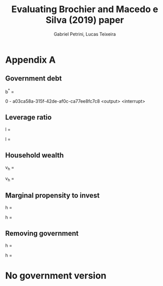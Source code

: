 #+TITLE: Evaluating Brochier and Macedo e Silva (2019) paper
#+AUTHOR: Gabriel Petrini, Lucas Teixeira

* Appendix A

** Government debt

#+BEGIN_SRC ipython :session :async t :tangle ./codes/Original.py :exports none :results output
import sympy as sp
from sympy.abc import t

# Loading parameters
gamma, tau, sigma, sf, pi, v, un, lamda, a1, a2,  i = sp.symbols('gamma tau sigma sf pi v un lambda alpha_1 alpha_2 i')
# Loading SFC ratios
b, l, vh, h, g = sp.symbols('b l v_h h g')
print_dict = {
    b : 'b^*', l : 'l^*', vh : 'v_h^*', h: 'h^*', g: 'g^*',
    un : 'u_N', a1: 'alpha_1',
    }
    
#+END_SRC

#+RESULTS:
:results:
# Out [776]: 
:end:

#+NAME: bstar
#+BEGIN_SRC ipython :session :async t :tangle ./codes/Original.py :exports none :results output
bstar = ((sigma - tau*(1 - sf*pi)*(1 + g))*(un/v) - (tau*i*sf*l))/(g - i*(1-tau))
pprint(
   sp.latex(
       sp.Eq(b, bstar),
       order = 'none',
       symbol_names = print_dict
       
   )
)
#+END_SRC

#+BEGIN_equation
#+LATEX: \label{b_sfc}
#+LATEX: \tag{A2}
#+CALL: bstar()

#+RESULTS:
:results:
# Out [774]: 
# output
b^* = \frac{\frac{u_N \left(\sigma - \tau \left(1 + g^*\right) \left(1 - \pi s
f\right)\right)}{v} - i l^* sf \tau}{g^* - i \left(1 - \tau\right)}

:end:

#+END_equation

#+RESULTS: bstar
:results:
0 - a03ca58a-315f-42de-af0c-ca77ee8fc7c8 <output> <interrupt>
:end:

** Leverage ratio
   

#+NAME: lstar
#+BEGIN_SRC ipython :session :async t :tangle ./codes/Original.py :exports none :results output text/latex
lstar = ((1+g)*(h - sf*pi) - g*lamda*vh)/(g - sf*i).simplify()
pprint(
   sp.latex(
       sp.Eq(l, lstar),
       order = 'none',
   )
)
#+END_SRC

#+RESULTS: lstar
:results:
# Out [782]: 
# output
l = \frac{\left(1 + g\right) \left(h - \pi sf\right) - g \lambda v_{h}}{g - i 
sf}

:end:

#+BEGIN_equation
#+LATEX: \label{l_sfc}
#+LATEX: \tag{A4}
#+CALL: lstar()

#+RESULTS:
:results:
# Out [783]: 
# output
l = \frac{\left(1 + g\right) \left(h - \pi sf\right) - g \lambda v_{h}}{g - i 
sf}

:end:

#+END_equation


** Household wealth


#+NAME: vhstar
#+BEGIN_SRC ipython :session :async t :tangle ./codes/Original.py :exports none :results output text/latex
vhstar = ((1-tau)*((1-a1 + pi*(a1-sf))*(un/v)*(1+g) + i*b + sf*i*l))/(g + a2).simplify()
pprint(
   sp.latex(
       sp.Eq(vh, vhstar),
       order = 'none',
   )
)
#+END_SRC

#+RESULTS: vhstar
:results:
# Out [785]: 
# output
v_{h} = \frac{\left(1 - \tau\right) \left(b i + i l sf + \frac{un \left(1 + g\
right) \left(1 - \alpha_{1} + \pi \left(\alpha_{1} - sf\right)\right)}{v}\righ
t)}{\alpha_{2} + g}

:end:

#+BEGIN_equation
#+LATEX: \label{vh_sfc}
#+LATEX: \tag{A6}
#+CALL: vhstar()

#+RESULTS:
:results:
# Out [786]: 
# output
v_{h} = \frac{\left(1 - \tau\right) \left(b i + i l sf + \frac{un \left(1 + g\
right) \left(1 - \alpha_{1} + \pi \left(\alpha_{1} - sf\right)\right)}{v}\righ
t)}{\alpha_{2} + g}

:end:

#+END_equation


** Marginal propensity to invest
   
#+NAME: hstar
#+BEGIN_SRC ipython :session :async t :tangle ./codes/Original.py :exports none :results output text/latex
hstar = ((1+g)*gamma*un*(1- a1*(1-tau)*(1-pi)) - sigma*gamma*un - gamma*a2*vh*v)/(gamma*un*(1+g)).simplify()
pprint(
   sp.latex(
       sp.Eq(h, hstar),
       order = 'none',
   )
)
#+END_SRC

#+RESULTS: hstar
:results:
# Out [780]: 
# output
h = \frac{- \gamma \sigma un + \gamma un \left(1 + g\right) \left(1 - \alpha_{
1} \left(1 - \pi\right) \left(1 - \tau\right)\right) - \alpha_{2} \gamma v v_{
h}}{\gamma un \left(1 + g\right)}

:end:


#+BEGIN_equation
#+LATEX: \label{h_sfc}
#+LATEX: \tag{A7}
#+CALL: hstar()

#+RESULTS:
:results:
# Out [781]: 
# output
h = \frac{- \gamma \sigma un + \gamma un \left(1 + g\right) \left(1 - \alpha_{
1} \left(1 - \pi\right) \left(1 - \tau\right)\right) - \alpha_{2} \gamma v v_{
h}}{\gamma un \left(1 + g\right)}

:end:

#+END_equation


** Removing government

#+NAME: h_new
#+BEGIN_SRC ipython :session :async t :tangle ./codes/Original.py :exports none :results output text/latex
h_new = hstar.subs(vh, vhstar).subs(l, lstar).subs(b, 0).subs(tau,0).subs(sigma,0).simplify()
pprint(
   sp.latex(
       sp.Eq(h, h_new),
       order = 'none',
   )
)
#+END_SRC

#+RESULTS: h_new
:results:
# Out [787]: 
# output
h = \frac{\alpha_{2} \left(-1 + \tau\right) \left(b i v \left(g - i sf\right) 
+ un \left(1 + g\right) \left(g - i sf\right) \left(1 - \alpha_{1} + \pi \left
(\alpha_{1} - sf\right)\right) - i sf v \left(- \left(1 + g\right) \left(h - \
pi sf\right) + g \lambda v_{h}\right)\right) - un \left(\alpha_{2} + g\right) 
\left(g - i sf\right) \left(\sigma + \left(1 + g\right) \left(-1 + \alpha_{1} 
\left(1 - \pi\right) \left(1 - \tau\right)\right)\right)}{un \left(1 + g\right
) \left(\alpha_{2} + g\right) \left(g - i sf\right)}

:end:

#+BEGIN_equation
#+CALL: h_new()

#+RESULTS:
:results:
# Out [791]: 
# output
h = \frac{\alpha_{2} \left(i sf v \left(- \left(1 + g\right) \left(h - \pi sf\
right) + g \lambda v_{h}\right) - un \left(1 + g\right) \left(g - i sf\right) 
\left(1 - \alpha_{1} + \pi \left(\alpha_{1} - sf\right)\right)\right) - un \le
ft(1 + g\right) \left(-1 - \alpha_{1} \left(-1 + \pi\right)\right) \left(\alph
a_{2} + g\right) \left(g - i sf\right)}{un \left(1 + g\right) \left(\alpha_{2}
 + g\right) \left(g - i sf\right)}

:end:

#+END_equation
* No government version
